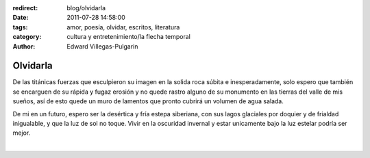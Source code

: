 :redirect: blog/olvidarla
:date: 2011-07-28 14:58:00
:tags: amor, poesía, olvidar, escritos, literatura
:category: cultura y entretenimiento/la flecha temporal
:author: Edward Villegas-Pulgarin

Olvidarla
=========

De las titánicas fuerzas que esculpieron su imagen en la solida roca
súbita e inesperadamente, solo espero que también se encarguen de su
rápida y fugaz erosión y no quede rastro alguno de su monumento en las
tierras del valle de mis sueños, así de esto quede un muro de lamentos
que pronto cubrirá un volumen de agua salada.

De mi en un futuro, espero ser la desértica y fría estepa siberiana,
con sus lagos glaciales por doquier y de frialdad inigualable, y que
la luz de sol no toque. Vivir en la oscuridad invernal y estar
unicamente bajo la luz estelar podría ser mejor.

|

.. youtube:: CH1-dIqmX9A
   :align: center

